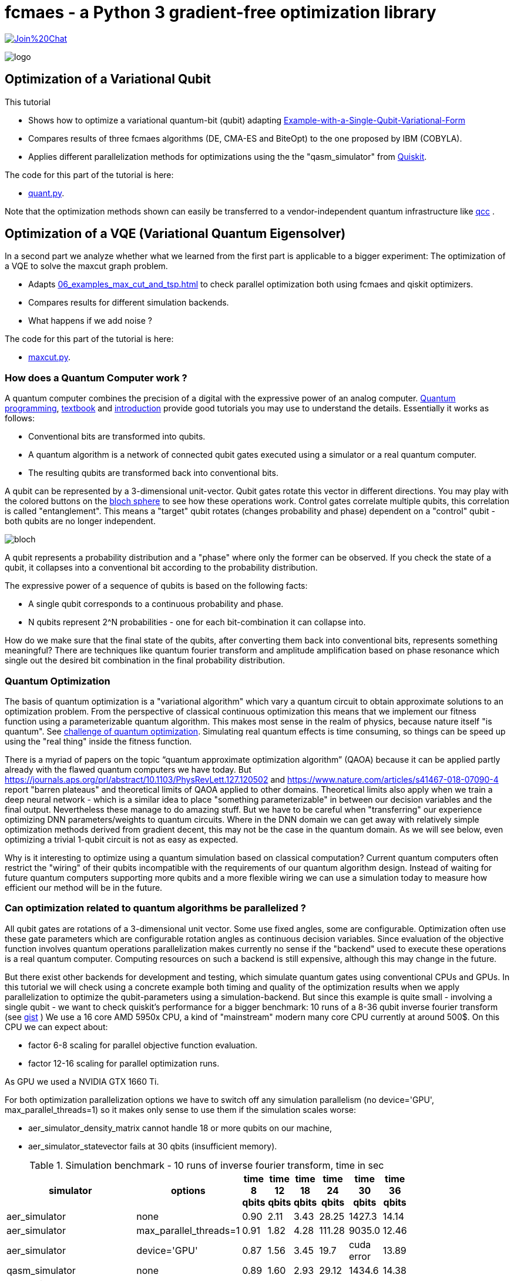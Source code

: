 :encoding: utf-8
:imagesdir: img
:cpp: C++
:call: __call__

= fcmaes - a Python 3 gradient-free optimization library

https://gitter.im/fast-cma-es/community[image:https://badges.gitter.im/Join%20Chat.svg[]]

image::logo.gif[]

== Optimization of a Variational Qubit

This tutorial

- Shows how to optimize a variational quantum-bit (qubit) adapting
  https://qiskit.org/textbook/ch-applications/vqe-molecules.html#Example-with-a-Single-Qubit-Variational-Form[Example-with-a-Single-Qubit-Variational-Form]
- Compares results of three fcmaes algorithms (DE, CMA-ES and BiteOpt) to the one proposed by IBM (COBYLA). 
- Applies different parallelization methods for optimizations using the the "qasm_simulator" from  https://qiskit.org/[Quiskit]. 

The code for this part of the tutorial is here: 

- https://github.com/dietmarwo/fast-cma-es/blob/master/examples/quant.py[quant.py].

Note that the optimization methods shown can easily be transferred to a vendor-independent 
quantum infrastructure like https://github.com/qcc4cp/qcc[qcc] . 

== Optimization of a VQE (Variational Quantum Eigensolver)

In a second part we analyze whether what we learned from the first part is applicable to a 
bigger experiment: The optimization of a VQE to solve the maxcut graph problem. 

- Adapts https://qiskit.org/documentation/optimization/tutorials/06_examples_max_cut_and_tsp.html[06_examples_max_cut_and_tsp.html] to check
  parallel optimization both using fcmaes and qiskit optimizers. 
- Compares results for different simulation backends.
- What happens if we add noise ?

The code for this part of the tutorial is here: 

- https://github.com/dietmarwo/fast-cma-es/blob/master/examples/maxcut.py[maxcut.py]. 

=== How does a Quantum Computer work ? 

A quantum computer combines the precision of a digital with the expressive power of an analog computer. 
https://youtu.be/2Eswqed8agg[Quantum programming], https://qiskit.org/textbook[textbook] and http://mmrc.amss.cas.cn/tlb/201702/W020170224608150507023.pdf[introduction] provide 
good tutorials you may use to understand the details. Essentially it works as follows:
 
 - Conventional bits are transformed into qubits.
 - A quantum algorithm is a network of connected qubit gates executed using a simulator or a real quantum computer. 
 - The resulting qubits are transformed back into conventional bits.

A qubit can be represented by a 3-dimensional unit-vector. Qubit
gates rotate this vector in different directions. You may play with the colored buttons on the 
https://javafxpert.github.io/grok-bloch/[bloch sphere] to see how these operations work. 
Control gates correlate multiple qubits, this correlation is called "entanglement". This means
a "target" qubit rotates (changes probability and phase) dependent on a "control" qubit -
both qubits are no longer independent.    

image::bloch.png[]

A qubit represents a probability distribution and a "phase" where
only the former can be observed. If you check the state of a qubit, it collapses into a conventional bit
according to the probability distribution. 

The expressive power of a sequence of qubits is based on the following facts:

- A single qubit corresponds to a continuous probability and phase. 
- N qubits represent 2^N probabilities - one for each bit-combination it can collapse into.  

How do we make sure that the final state of the qubits, after converting them back into conventional
bits, represents something meaningful? There are techniques like quantum fourier transform and 
amplitude amplification based on phase resonance which single out the desired bit combination 
in the final probability distribution.  

=== Quantum Optimization

The basis of quantum optimization is a "variational algorithm" which vary a quantum circuit 
to obtain approximate solutions to an optimization problem.
From the perspective of classical continuous optimization this means that we implement our fitness function
using a parameterizable quantum algorithm. This makes most sense in the realm of physics, because
nature itself "is quantum". See 
https://physicsworld.com/a/conquering-the-challenge-of-quantum-optimization/[challenge of quantum optimization]. 
Simulating real quantum effects is time consuming, so things can be speed up using the "real thing" inside
the fitness function. 

There is a myriad of papers on the topic “quantum approximate optimization algorithm” (QAOA)
because it can be applied partly already with the flawed quantum computers we have today.  
But https://journals.aps.org/prl/abstract/10.1103/PhysRevLett.127.120502 and https://www.nature.com/articles/s41467-018-07090-4
report "barren plateaus" and theoretical limits of QAOA applied to other domains. Theoretical limits also apply 
when we train a deep neural network - which is a similar idea to place "something parameterizable" in between 
our decision variables and the final output. Nevertheless these manage to do amazing stuff. 
But we have to be careful when "transferring" our experience optimizing DNN parameters/weights to quantum circuits. 
Where in the DNN domain we can get away with relatively simple optimization methods derived from gradient decent,
this may not be the case in the quantum domain. As we will see below, even optimizing a trivial 1-qubit circuit
is not as easy as expected. 

Why is it interesting to optimize using a quantum simulation based on classical computation? Current quantum computers
often restrict the "wiring" of their qubits incompatible with the requirements of our quantum algorithm design. 
Instead of waiting for future quantum computers supporting more qubits and a more flexible wiring 
we can use a simulation today to measure how efficient our method will be in the future.  

=== Can optimization related to quantum algorithms be parallelized ?

All qubit gates are rotations of a 3-dimensional unit vector. Some use fixed angles, some are configurable. 
Optimization often use these gate parameters which are configurable rotation angles as continuous decision variables. 
Since evaluation of the objective function involves quantum operations parallelization makes 
currently no sense if the "backend" used to execute these operations is a real quantum computer. Computing resources
on such a backend is still expensive, although this may change in the future. 

But there exist other backends for development and testing, which simulate quantum gates using conventional CPUs and GPUs. 
In this tutorial we will check using a concrete example both timing and quality of the optimization results when
we apply parallelization to optimize the qubit-parameters using a simulation-backend. But since this example
is quite small - involving a single qubit - we want to check quiskit's performance for a bigger benchmark: 
10 runs of a 8-36 qubit inverse fourier transform (see https://gist.github.com/dietmarwo/23d30a89018d62c02294525092093671[gist] )
We use a 16 core AMD 5950x CPU, a kind of "mainstream" modern many core CPU currently at around 500$. 
On this CPU we can expect about:

- factor 6-8 scaling for parallel objective function evaluation.
- factor 12-16 scaling for parallel optimization runs. 

As GPU we used a NVIDIA GTX 1660 Ti.

For both optimization parallelization options we have to switch off any simulation parallelism
(no device='GPU', max_parallel_threads=1) so it makes only sense to use them if the simulation
scales worse:

- aer_simulator_density_matrix cannot handle 18 or more qubits on our machine, 
- aer_simulator_statevector fails at 30 qbits (insufficient memory). 

.Simulation benchmark - 10 runs of inverse fourier transform, time in sec
[width="50%",options="header"]
|===
|simulator |options |time 8 qbits|time 12 qbits|time 18 qbits|time 24 qbits|time 30 qbits|time 36 qbits
|aer_simulator|none|0.90|2.11|3.43|28.25|1427.3|14.14
|aer_simulator|max_parallel_threads=1|0.91|1.82|4.28|111.28|9035.0|12.46
|aer_simulator|device='GPU'|0.87|1.56|3.45|19.7|cuda error|13.89
|qasm_simulator|none|0.89|1.60|2.93|29.12|1434.6|14.38
|qasm_simulator|max_parallel_threads=1|0.90|1.60|4.09|110.66|9028.2|13.02
|qasm_simulator|device='GPU'|0.87|1.56|3.14|19.83|cuda error|14.49
|aer_simulator_statevector|none|0.91|1.58|3.61|28.85|1430.8|-
|aer_simulator_statevector|max_parallel_threads=1|0.89|1.6|3.88|110.4|9022.1|-
|aer_simulator_statevector|device='GPU'|0.87|1.56|2.96|19.31|cuda error|-
|aer_simulator_density_matrix|none|0.91|10.06|-|-|-|-
|aer_simulator_density_matrix|max_parallel_threads=1|0.89|34.15|-|-|-|-
|aer_simulator_density_matrix|device='GPU'|0.87|4.01|-|-|-|-
|===

Summarizing the results:

- For a small number of qbits (<= 18) aer_simulator, qasm_simulator and aer_simulator_statevector don't scale significantly, neither with multi-threading nor by using a GPU. 
- For 8 qubits this also is true for aer_simulator_density_matrix, for 12 qubits factor 3.5 can be achieved using multi threading and factor 8.5 by using a GPU. 
- For 24 and 30 qubits we see for aer_simulator, qasm_simulator and aer_simulator_statevector factor 3.5 using multi threading and factor 5.5 using a GPU. 
- For 36 qubits stranglely we again don't see significant scaling, maybe internally another simulation method is used. 

These results mean, that if we don't use aer_simulator_density_matrix and our quantum circuit is relatively small
(<= 18 qbits) we can switch off parallelism and utilize optimization parallelism. For more than 18 qubits
we should benchmark our circuit to check how it scales. 

=== Single Qubit Variational Form

The problem solved by https://qiskit.org/textbook/ch-applications/vqe-molecules.html#Example-with-a-Single-Qubit-Variational-Form[Example-with-a-Single-Qubit-Variational-Form] is similar to ground state energy estimation, it determines the parameterization for a single qubit variational form such that it outputs a probability distribution that is close to some random target distribution. 
The complete example code can be found at https://github.com/dietmarwo/fast-cma-es/blob/master/examples/quant.py[quant.py]. 

The `objective_function` is only slightly adapted from the https://qiskit.org/textbook[quiskit textbook]. It uses `qiskit` operations and the "qasm_simulator" backend to determine the distance to the random target distribution `target_distr`.   

==== Objective Function

[source,python]
----  
def objective_function(params, target_distr):
    # Obtain a quantum circuit instance from the parameters
    qc = get_var_form(params)
    # Execute the quantum circuit to obtain the probability distribution associated with the current parameters
    t_qc = transpile(qc, backend)
    qobj = assemble(t_qc, shots=NUM_SHOTS)
    result = backend.run(qobj).result()
    # Obtain the counts for each measured state, and convert those counts into a probability vector
    output_distr = get_probability_distribution(result.get_counts(qc))
    # Calculate the cost as the distance between the output distribution and the target distribution
    cost = sum([np.abs(output_distr[i] - target_distr[i]) for i in range(2)])
    return cost
----

It is wrapped into a callable `Fitness`-object storing the target distribution.  

[source,python]
----
class Fitness(object):
    
    def __init__(self, target_distr):
        self.target_distr = target_distr
        self.bounds = Bounds([0]*3, [2]*3)      
        
    def __call__(self, x):  
        return objective_function(x, self.target_distr)
----

==== Comparison of Different Optmization Algorithms

All optimizers are given the same random target distributions generated
in advance, so that the results are comparable. 

[source,python]
----   
    # generate Fitness objects associated to random target distributions
    fits = [Fitness(random_target_distr()) for i in range(10)]
    opt_differential_evolution_loop(fits)
    opt_cmaes_loop(fits)
    opt_biteopt_loop(fits)
    opt_COBYLA_evolution_loop(fits)
----

All fcmaes optimizers are configured to use 16 parallel threads, COBYLA is single threaded. 
If you have a modern many-core CPU available you may reproduce the results by executing 
https://github.com/dietmarwo/fast-cma-es/blob/master/examples/quant.py[quant.py]. 
We used a 16 core AMD 5950x CPU / NVIDIA GTX 1660 Ti GPU for our tests. 

Read https://qiskit.org/documentation/getting_started.html[getting_started] about setting up 
your Python environment. You need to do:

[source,python]
---- 
    pip install qiskit
----

'pip install qiskit-aer-gpu' (GPU support) is not required for executing ' quant.py' - and doesn't work on AMD GPUs. 

==== COBYLA using no Parallelism

The COBYLA optimization was taken from
https://qiskit.org/textbook/ch-applications/vqe-molecules.html#Example-with-a-Single-Qubit-Variational-Form[Example-with-a-Single-Qubit-Variational-Form] and serves as a reference point. We increased `maxiter` to rule out that limit of the number of
iterations is a problem here. 


[source,python]
---- 
def opt_COBYLA_evolution_loop(fits):
    for fit in fits:
        params = np.random.rand(3)
        optimizer = COBYLA(maxiter=50000, tol=0.0001)
        ret = optimizer.minimize(fun=fit, x0=params)
----

COBYLA optimization is fast, it does apply far less than `maxiter` iterations. 
But the results are terribly bad, it seems COBYLA is not able to solve this quite 
easy 3-dimensional optimization problem reliably: 

[source,python]
----   
    COBYLA time 0.6 distance 0.004723912057785329
    COBYLA time 1.22 distance 0.09254840670649922
    COBYLA time 1.79 distance 0.5775480074342264
    COBYLA time 2.35 distance 1.1746999540117542
    COBYLA time 2.86 distance 0.2301463621426788
    COBYLA time 3.32 distance 0.043142750403738134
    COBYLA time 3.86 distance 0.15785308878979398
    COBYLA time 4.47 distance 0.015941335709322213
    COBYLA time 4.95 distance 0.015568947833576152
    COBYLA time 5.45 distance 1.2604080177937873
    
    COBYLA mean distance = 0.3572580782883162
    COBYLA std distance = 0.45984856126261725
----

Question is if you want to trust this algorithm for optimizing more complex quantum algorithms.
qiskit maps COBYLA to its scipy implementation. scipy offers more reliable alternatives
like differential evolution, but there is always a tradeoff between "reliability' and speed of
convergence - which fcmaes tries to mitigate by supporting parallelism. 

==== Differential Evolution using Parallel Fitness Evaluation 

fcmaes offers a different variant of differential evolution compared to scipy, 
tuned for fast convergence and multiple parallel retrys. 
In this case it is configured to perform parallel function evaluation
instead (*workers = 16'):

[source,python]
----  
    def opt_differential_evolution_loop(fits):
        ...
        for fit in fits: 
            ret = de.minimize(fit, 3, fit.bounds, max_evaluations = 1000, 
                              stop_fitness = 0.00001, workers=16)
            ...
----

It uses all 1000 configured fitness evaluation, which means it is still slower than COBYLA,
but on the other hand very reliable: 

[source,python]
----   
    de time 1.08 distance 7.608794221475312e-05
    de time 2.15 distance 5.159329350079567e-05
    de time 3.23 distance 0.00025199256577354556
    de time 4.31 distance 9.995401175424967e-05
    de time 5.38 distance 5.363785732115378e-05
    de time 6.45 distance 0.00025724959626183264
    de time 7.53 distance 5.30887897939869e-05
    de time 8.62 distance 0.00014133570932223227
    de time 9.71 distance 3.105216642390607e-05
    de time 10.81 distance 0.00020801779378730456
    
    de mean distance = 0.00012240097261537604
    de std distance = 8.258724841147236e-05
----

Note that we didn't use the alternative C++ implementation of DE fcmaes offers, because
parallel function evaluation is slower in this specific application context.  

==== CMA-ES using Parallel Fitness Evaluation 

The fcmaes CMA-ES implementation also offers parallel fitness evaluation, which we use here:

[source,python]
----  
    def opt_differential_evolution_loop(fits):
        ...
        for fit in fits: 
            ret = cmaes.minimize(fit, fit.bounds, input_sigma=0.7, 
                        max_evaluations = 1000, stop_fitness = 0.00001, workers=16)            ...
----

The results are similar to the one for fcmaes-DE, but slightly worse:

[source,python]
----   
    cmaes time 0.51 distance 0.026598245672092756
    cmaes time 1.55 distance 0.004407006710436312
    cmaes time 2.59 distance 7.25900467107854e-05
    cmaes time 3.65 distance 0.0001793522710383244
    cmaes time 4.69 distance 0.00016477295389366597
    cmaes time 5.78 distance 9.85274772162259e-05
    cmaes time 6.83 distance 0.00011994884350791102
    cmaes time 7.87 distance 5.438697928394909e-05
    cmaes time 8.92 distance 4.5451310954014446e-05
    cmaes time 9.98 distance 0.00014988796844872532
    
    cmaes mean distance = 0.003189017023358267
    cmaes std distance = 0.007907630855455892
----


==== BiteOpt using Parallel Optimization Retry 

https://github.com/avaneev/biteopt[BiteOpt] is written in C++ and doesn't support parallel
fitness evaluation as the two algorithms before. It is a very good choice if applied single threaded
or in the context of multiple parallel optimization retries. This approach sacrifices performance
for reliability. 

[source,python]
----  
def opt_biteopt_loop(fits):
    ...
    for fit in fits:  
        ret = retry.minimize(fit, fit.bounds, logger = None, 
                              num_retries=16, optimizer=Bite_cpp(100), workers=16)
    ...
----

The results are worse than the ones for differential evolution above, but BiteOpt may turn out
superior for harder optimization problems / larger quantum algorithms. It also is an excellent choice when applied
single threaded for multi-threaded/GPU simulations, then multiple sequential retries may be required
to obtain a reliable result. 

[source,python]
----   
    bite time 1.96 distance 7.608794221475312e-05
    bite time 3.85 distance 0.0001484067064991823
    bite time 5.76 distance 0.00145199256577358
    bite time 7.65 distance 9.995401175424967e-05
    bite time 9.57 distance 0.0001463621426788242
    bite time 11.48 distance 5.724959626185466e-05
    bite time 13.38 distance 0.0002530887897940204
    bite time 15.23 distance 0.00014133570932223227
    bite time 17.18 distance 3.105216642390607e-05
    bite time 19.11 distance 0.0009919822062127437
    
    bite mean distance = 0.0003397511836935346
    bite std distance = 0.000456672806132943
----

==== Search for Weaknesses of Optimization Algorithms

Finally we apply parallel optimization to search for weaknesses of COBYLA.
This means the fitness function performs a COBYLA optimization and searches
for a target distribution and an initial guess maximizing the final distance 
COBYLA returns:  

[source,python]
----  
    def find_COBYLA_weakness():
        
        def fitness(x):
            params = x[:3] # use first three decision variables as guess for COBYLA
            target_distr =  x[3:] # use two decision variables as target
            ...     
            fit = Fitness(target_distr)
            ret = COBYLA(maxiter=50000, tol=0.00001).minimize(fun=fit, x0=params)
            return -ret.fun # we maximize the distance
            
        bounds = Bounds([0]*5, [2]*3 + [1]*2)
        ret = de.minimize(wrapper(fitness), 5, bounds, max_evaluations = 300, workers=16)
        print("worst COBYLA distance = " +  str(ret.fun))
----

We get

[source,python]
----
0.61 16 26.0 -0.16048111250104818 [1.5150607763293302, 0.855535102710067, 0.9443911196710082, 0.44315944374947586, 0.5568405562505241]
0.71 19 27.0 -0.3451956010096087 [1.2667012355920217, 0.6074735090610092, 0.0, 0.5760978005048043, 0.4239021994951956]
0.72 20 28.0 -0.39053196482825997 [1.819039398258975, 0.5500857586958143, 0.473575221093664, 0.39823401758587, 0.6017659824141299]
0.74 21 28.0 -0.4871209992729757 [1.817252059960992, 0.0, 0.43090691832695105, 0.6197604996364878, 0.3802395003635122]
1.38 33 24.0 -1.5241888666705452 [2.0, 0.9968046393254453, 0.6468567010495877, 0.7675944333352724, 0.2324055666647275]
2.94 70 24.0 -1.7722 [2.0, 1.164716055769154, 0.8828197082450224, 1.0, 0.0]
5.14 117 23.0 -1.7860626205507981 [2.0, 1.260050169662025, 1.1363082378155278, 0.996531310275399, 0.003468689724600905]
7.27 163 22.0 -1.8356 [2.0, 1.5650815562087286, 0.6690050055417369, 1.0, 0.0]
8.69 197 23.0 -1.9714 [1.9104317884199735, 1.7238262098841646, 0.6395695514606753, 1.0, 0.0]
worst COBYLA distance = 1.9714
----

confirming that we can get bad optimization results using COBYLA.

=== Summary

- The COBYLA algorithm proposed in https://qiskit.org/textbook/ch-applications/vqe-molecules.html#Example-with-a-Single-Qubit-Variational-Form[Example-with-a-Single-Qubit-Variational-Form] is quite unreliable even for a 3-dimensional single qubit related optimization problem. 
- Alternatives adding reliability may converge slower.
- To mitigate this parallel optimization or parallel fitness evaluation can be used. 
- All three fcmaes-algorithms tested work reliably for the single qubit variational form optimization problem.
- Differential Evolution with parallel fitness evaluation offers the best time / reliability compromise.
- For bigger quantum algorithms "qasm_simulator", "aer_simulator_statevector" and "aer_simulator"
  work well with multithreading/GPU switched off, so we can profit from the scaling parallel optimization provides. 
- BiteOpt with parallel optimization retry is a very reliable option for more complex quantum related optimizations. 
- Differential Evolution with parallel function evaluation can be utilized as a meta-optimizer searching for weaknesses of optimization algorithms.

== VQE (Variational Quantum Eigensolver)

Lets see if what we learned so far is applicable to a bigger example, the parameterization of a VQE to solve
the maxcut graph problem. Whether to solve maxcut this way is a good idea is questionable for
two reasons:

- Classical solvers can compete quite well because of recent improvement in that area. 
- Noise produced by quantum gates are currently a real issue.  

But nevertheless this problem can serve as a benchmark for the optimization of VQEs which is useful in many other areas.
When using https://qiskit.org/documentation/optimization/tutorials/06_examples_max_cut_and_tsp.html[06_examples_max_cut_and_tsp.html] as a basis we noticed that there are several 
major qiskit refactorings ongoing and not all tutorials are adapted yet, so we had to change several imports.

=== Compare Different Optimizers

Suppose our task it to compare different optimizers for the maxcut VQE. Preliminary tests revealed that the 
fcmaes optimizers used in the first section don't work well here. So we are finally faced with two options:

- SPSA from qiskit.
- CR-FM-NES from fcmaes.

How do we proceed? First we need to wrap CR-FM-NES as a qiskit optimizer so that qiskits VQE implementation can use it:

This is done in `class fcmaes_Optimizer(optimizers.Optimizer)` in https://github.com/dietmarwo/fast-cma-es/blob/master/examples/maxcut.py[maxcut.py]. Our wrapper is generic in two ways:

- It can consume any fcmaes optimizer
- It has a parameter `max_retries`. If `max_retries > 1` the fcmaes parallel optimization retry mechanism is applied.    
  Additionally we can restrict the number of parallel workers using parameter `workers`.

Lets also take the opposite route, wrapping SPSA as fcmaes algorithm as follows:

[source,python]
----
    class fcmaes_SPSA(Optimizer):
    
        def __init__(self, maxiter=1000):        
            Optimizer.__init__(self, maxiter, 'SPSA')
            self.opt = SPSA(maxiter=maxiter) # guessing
    
        def minimize(self, fun, bounds, guess=None, sdevs=None, rg=None, store=None):
            if guess is None: # necessary for parallel retry
                guess = np.random.uniform(bounds.lb, bounds.ub) if rg is None else \
                        rg.uniform(bounds.lb, bounds.ub)    
            ret = self.opt.minimize(fun, guess, bounds=[t for t in zip(bounds.lb, bounds.ub)])
            return ret.x, ret.fun, ret.nfev
----  

Now we can also execute SPSA in parallel by using a "double-wrapping":

[source,python]
----
    optimizer = fcmaes_Optimizer(fcmaes_SPSA(1000), max_retries = 16)
----

Note that fcmaes parallel retry doesn't forward an initial guess `x0` to improve the diversity of the runs. 
We take care of that by generating a random guess in this case. Other parameters of `minimize` are:

- `sdevs` the initial step size used to narrow / widen the search performed by the optimizer. CMA-ES and CR-FM_NES use this parameter. Lowering this value helps to enhance diversity of parallel retries. 
- `rg` a random generator, helps to preserve diversity if multiple processes are involved. 
- `store` used to maintain optimization results for statistical evaluation. 

=== Experiments

Execution of our experiments can be reproduced by adapting/executing https://github.com/dietmarwo/fast-cma-es/blob/master/examples/maxcut.py[maxcut.py]. 

==== maxcut(SPSA(maxiter=1000), n, "aer_simulator")

As a reference lets first try "aer_simulator" without noise using SPSA, similar to what is done in the original qiskit tutorial
https://qiskit.org/documentation/optimization/tutorials/06_examples_max_cut_and_tsp.html[06_examples_max_cut_and_tsp.html].
But instead of a tiny graph we increase the number of graph nodes to `n=13`.

[source,python]
----
    G = nx.dense_gnm_random_graph(n, 2*n, seed=123)
    for (u, v) in G.edges():
        G.edges[u,v]['weight'] = 1
----

is used to generate an random 13 node graph using a fixed seed. Using a bigger graph will result in different timings, as the processor cache size becomes
the dominating resource limitation. All our experiments were executed on a 16 core AMD 5950x CPU with 128 GB RAM on Linux Mint 20.3.  

We get 

[source,python]
----
energy: -6.9658203125
time: 90.57734179496765
max-cut objective: -19.9658203125
----

which means our optimization nearly found the optimum in 90.5 seconds. 

==== maxcut(fcmaes_Optimizer(Crfmnes_cpp(2000, popsize=7), use_wrapper=True), n, "aer_simulator")

Next the same experiment using CR-FM-NES (Fast Moving Natural Evolution Strategy for High-Dimensional Problems, see 
https://arxiv.org/abs/2201.11422 ). `Crfmnes_cpp` uses the evaluation- not the iteration-number as parameter, so we have to 
use `2000` instead of `1000` to configure the same number of function evaluations. 

[source,python]
----
energy: -6.968749999999999
time: 106.77298545837402
max-cut objective: -19.96875
----

The resulting `max-cut objective` is almost the same, but there is a slight speed advantage for SPSA.
 
Population size needs to be configured very low for CR-FM-NES, which means the solution landscape
is quite smooth. This also explains why a gradient decent based approach like SPSA is successful. If you check out
one of the many other fcmaes https://github.com/dietmarwo/fast-cma-es/blob/master/tutorials/Tutorials.adoc[tutorials] you will notice
that this is not the "usual" environment fcmaes is designed for. But still it contains a competitive algorithm. And more important:
We can use fcmaes to speed up qiskits SPSA when multiple restarts are required. 

May be we should execute multiple optimizations to decide which optimizer is better. This is one of the possible applications of parallel
optimization retry. Another is to improve the final result, because we can choose the best run. 

==== maxcut(fcmaes_Optimizer(fcmaes_SPSA(1000), max_retries = 16, use_wrapper=True, logger=logger()), n, "aer_simulator")

We use the "double wrapping" from above to execute 16 optimization runs in parallel, at least on our 16 core CPU. A smaller CPU will use 
less parallelization. Using `use_wrapper=True` we configured monitoring of the optimization resulting in output like:

[source,python]
----
104.34 26362 253.0 -6.988281249999998 [-2.8288650478093085, -2.3794439915346755, ...] 
----

Where we have:

- 104.34 : execution time in seconds.
- 26362 : number of function evaluations so far.
- 253.0 : number of function evaluations per second (eval/sec).
- -6.988281249999998 : best function value so far.
- [-2.8288650478093085, -2.3794439915346755, ...] : best solution vector so far.

Parameter `logger=logger()` is used to monitor the results we get from the different parallel runs:

[source,python]
----
135.47 236 16 32000 -6.988281 -6.84 0.34 [-6.99, -6.99, -6.98, -6.98, -6.98, -6.97, -6.97, -6.97, -6.96, -6.96, -6.95, -6.94, -6.93, -6.92, -5.96, -5.93] ...
----

- 135.47 : execution time in seconds.
- 236 : number of function evaluations per second (eval/sec).
- 16 : number of finished optimization runs.
- 32000 : number of function calls.
- -6.988281 : best function value so far.
- -6.84 : mean value of all optimization results.
- -0.34 : standard deviation of all optimization results.
- - [-6.99, -6.99, -6.98, -6.98, -6.98, ...] list of best optimization results.

Finally we get:

[source,python]
----
energy: -6.988281249999998
time: 135.46813488006592
max-cut objective: -19.98828125
----

==== maxcut(fcmaes_Optimizer(Crfmnes_cpp(2000, popsize=7), max_retries = 16, use_wrapper=True, logger=logger()), n, "aer_simulator")

16 CR-FM-NES optimization runs result in:

[source,python]
----
energy: -6.989257812499999
time: 146.4702537059784
max-cut objective: -19.9892578125
----

and we get:

- Mean value: -6.73
- Standard deviation 0.38
- All 16 runs: [-6.99, -6.98, -6.98, -6.97, -6.97, -6.96, -6.96, -6.96, -6.95, -6.93, -6.9, -6.71, -6.47, -6.02, -5.97, -5.94]

Which one is better now? CR-FM-NES is "tuned" to produce diverse results, therefore optimum and standard deviation are higher, but the
mean value is lower. If you plan to perform only one run, SPSA is the clear winner. But there is another winner here: Parallel retry. 
Only about 30% more time for 16 instead of a single run! 

What about noise?

==== maxcut(SPSA(maxiter=1000), n, "aer_simulator", add_noise=True)

[source,python]
----
energy: -6.50390625
time: 170.7763273715973
max-cut objective: -19.50390625
----

As expected, we get a worse `max-cut objective = -19.50' but we also need a lot more time. 

==== maxcut(fcmaes_Optimizer(Crfmnes_cpp(2000, popsize=7), use_wrapper=True), n, "aer_simulator", add_noise=True)

[source,python]
----
energy: -6.501953125000001
time: 185.95762133598328
max-cut objective: -19.501953125
----

A bit surprising since SPSA is advertised for noisy objective functions. But the real surprise reveals when we try to 
parallelize:

==== maxcut(fcmaes_Optimizer(fcmaes_SPSA(1000), max_retries = 8, use_wrapper=True, logger=logger()), n, "aer_simulator", add_noise=True)
 
[source,python]
----
energy: -6.565429687500001
time: 422.138060092926
max-cut objective: -19.5654296875
---- 

- Mean value: -6.52
- Standard deviation 0.03
- All 8 runs: [-6.57, -6.56, -6.55, -6.54, -6.51, -6.5, -6.48, -6.47] 
 
Already with 8 parallel runs execution time more than doubles. There are some multi-threading shenanigans going on for noise computations I found no way to switch off. This reduces significantly the performance of parallel optimization. 

==== maxcut(fcmaes_Optimizer(fcmaes_SPSA(1000), max_retries = 8, use_wrapper=True, logger=logger()), n, "aer_simulator", add_noise=True)
 
[source,python]
----
energy: -6.5703125
time: 413.346088886261
max-cut objective: -19.5703125
---- 

- Mean value: -6.01
- Standard deviation 0.50
- All 8 runs: [-6.57, -6.52, -6.47, -6.27, -5.85, -5.73, -5.55, -5.1] 
 
Now we see that without multiple restarts CR-FM-NES is "lost". If you plan to perform only one run, definitely use SPSA, specially if noise is involved. 
Again we see that we need more than double the time to execute 8 parallel runs, much less scaling as without noise.

Finally lets try another simulator: "aer_simulator_statevector":

==== maxcut(SPSA(maxiter=1000), n, "aer_simulator_statevector")

[source,python]
----
solution objective: 20.0
energy: -6.993037078357363
time: 306.25169563293457
---- 

Execution is very slow. To get this result we needed to use:

[source,python]
----
    with threadpoolctl.threadpool_limits(limits=1, user_api="blas"): 
        # blas threading restriction, speeds up "aer_simulator_statevector" 
        result = vqe.compute_minimum_eigenvalue(qubitOp)
---- 
  
We found no other way to restrict usage of multiple threads by configuration:

[source,python]
----
    backend.set_options(max_parallel_threads=1)
----

just did't work. But why is this a good idea in case we only want to execute a single optimization?

==== maxcut(SPSA(maxiter=1000), n, "aer_simulator_statevector") without threadpool_limits(limits=1)

[source,python]
----
solution objective: 20.0
energy: -6.989098658672954
time: 338.2265610694885
----

It is because all these threads slow down the computation. It is not clear why, may be this is cache size related.
Nevertheless there is a "positive" side effect: CPU temperature is 20 degree higher - so we may call
this configuration "room heater mode". During summer this may not be what you want to do, as long 
as there is no speed-up. 

"aer_simulator_statevector" is not well suited for parallelization, scaling is even worse than with "aer_simulator" + noise. 

==== Exercises

- Test "qasm_simulator" with and without noise.
- For "qasm_simulator" without noise implement a sequential restart using SPSA executing the optimization 16 times and compare the wall time
required with parallel retry using `fcmaes_SPSA(1000), max_retries = 16,...`
- Can you further enhance the accuracy of the result? Can you reach perfect accuracy? 
You may try something like `Crfmnes_cpp(4000, popsize=17), max_retries = 16` or
`fcmaes_SPSA(2000), max_retries = 16`. How much wall time does it take to reach this result without parallel retry? 
For such a solution (here `Crfmnes_cpp(4000, popsize=17)` was used) you will notice that the exact solution
and the computed solution are equal:

[source,python]
----
solution: [1 0 1 0 1 0 0 0 1 0 1 0 0]
energy: -6.999999999999998
time: 225.83396410942078
max-cut objective: -20.0
solution: [1 0 1 0 1 0 0 0 1 0 1 0 0]
----

Even a slight inaccuracy may cause a wrong solution, which means that noisy gates are a severe problem for non-trivial graphs. 

=== Summary

- SPSA is an excellent algorithm for VQE optimization, specially if noise is involved. 
- CR-FM-NES (Fast Moving Natural Evolution Strategy for High-Dimensional Problems, see 
https://arxiv.org/abs/2201.11422) is a good alternative which may have advantages for more complex VQEs. 
- Both can be parallelized using fcmaes. 
- Maxcut parallelization scaling is best for "qasm_simulator" and "aer_simulator" without noise with less or equal 13 graph nodes.
- For bigger graphs cache size becomes the dominating performance limit.   
- Avoid the "room heater", don't allow "aer_simulator_statevector" to use > 1 thread, even without parallel optimization. At least if it is not winter time.

  